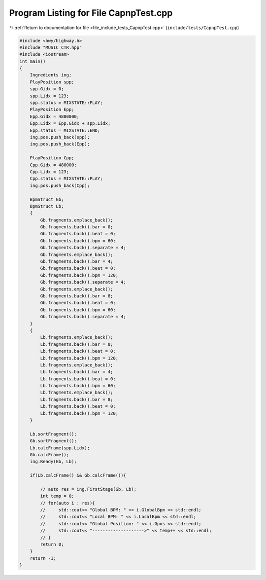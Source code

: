 
.. _program_listing_file_include_tests_CapnpTest.cpp:

Program Listing for File CapnpTest.cpp
======================================

|exhale_lsh| :ref:`Return to documentation for file <file_include_tests_CapnpTest.cpp>` (``include/tests/CapnpTest.cpp``)

.. |exhale_lsh| unicode:: U+021B0 .. UPWARDS ARROW WITH TIP LEFTWARDS

.. code-block:: cpp

   
   #include <hwy/highway.h>
   #include "MUSIC_CTR.hpp"
   #include <iostream>
   int main()
   {
       Ingredients ing;
       PlayPosition spp;
       spp.Gidx = 0;
       spp.Lidx = 123;
       spp.status = MIXSTATE::PLAY;
       PlayPosition Epp;
       Epp.Gidx = 4800000;
       Epp.Lidx = Epp.Gidx + spp.Lidx;
       Epp.status = MIXSTATE::END;
       ing.pos.push_back(spp);
       ing.pos.push_back(Epp);
   
       PlayPosition Cpp;
       Cpp.Gidx = 480000;
       Cpp.Lidx = 123;
       Cpp.status = MIXSTATE::PLAY;
       ing.pos.push_back(Cpp);
   
       BpmStruct Gb;
       BpmStruct Lb;
       {
           Gb.fragments.emplace_back();
           Gb.fragments.back().bar = 0;
           Gb.fragments.back().beat = 0;
           Gb.fragments.back().bpm = 60;
           Gb.fragments.back().separate = 4;
           Gb.fragments.emplace_back();
           Gb.fragments.back().bar = 4;
           Gb.fragments.back().beat = 0;
           Gb.fragments.back().bpm = 120;
           Gb.fragments.back().separate = 4;
           Gb.fragments.emplace_back();
           Gb.fragments.back().bar = 8;
           Gb.fragments.back().beat = 0;
           Gb.fragments.back().bpm = 60;
           Gb.fragments.back().separate = 4;
       }
       {
           Lb.fragments.emplace_back();
           Lb.fragments.back().bar = 0;
           Lb.fragments.back().beat = 0;
           Lb.fragments.back().bpm = 120;
           Lb.fragments.emplace_back();
           Lb.fragments.back().bar = 4;
           Lb.fragments.back().beat = 0;
           Lb.fragments.back().bpm = 60;
           Lb.fragments.emplace_back();
           Lb.fragments.back().bar = 8;
           Lb.fragments.back().beat = 0;
           Lb.fragments.back().bpm = 120;
       }
       
       Lb.sortFragment();
       Gb.sortFragment();
       Lb.calcFrame(spp.Lidx);
       Gb.calcFrame();
       ing.Ready(Gb, Lb);
   
       if(Lb.calcFrame() && Gb.calcFrame()){
   
           // auto res = ing.FirstStage(Gb, Lb);
           int temp = 0;
           // for(auto i : res){
           //     std::cout<< "Global BPM: " << i.GlobalBpm << std::endl;
           //     std::cout<< "Local BPM: " << i.LocalBpm << std::endl;
           //     std::cout<< "Global Position: " << i.Gpos << std::endl;
           //     std::cout<< "-------------------->" << temp++ << std::endl;
           // }
           return 0;
       }
       return -1;
   }
